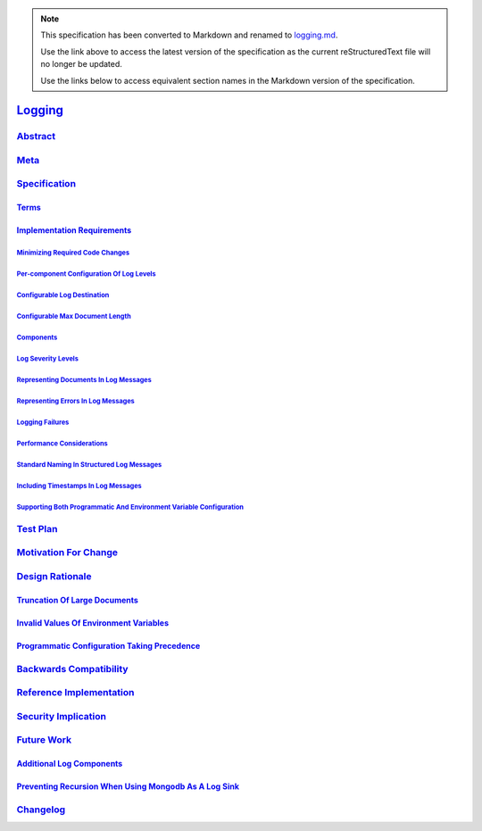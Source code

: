 
.. note::
  This specification has been converted to Markdown and renamed to
  `logging.md <logging.md>`_.  

  Use the link above to access the latest version of the specification as the
  current reStructuredText file will no longer be updated.

  Use the links below to access equivalent section names in the Markdown version of
  the specification.

##########
`Logging`_
##########

.. _logging: ./auth.md#logging

`Abstract`_
***********

.. _abstract: ./auth.md#abstract

`Meta`_
*******

.. _meta: ./auth.md#meta

`Specification`_
****************

.. _specification: ./auth.md#specification

`Terms`_
========

.. _terms: ./auth.md#terms

`Implementation Requirements`_
==============================

.. _implementation requirements: ./auth.md#implementation-requirements

`Minimizing Required Code Changes`_
-----------------------------------

.. _minimizing required code changes: ./auth.md#minimizing-required-code-changes

`Per-component Configuration Of Log Levels`_
--------------------------------------------

.. _per-component configuration of log levels: ./auth.md#per-component-configuration-of-log-levels

`Configurable Log Destination`_
-------------------------------

.. _configurable log destination: ./auth.md#configurable-log-destination

`Configurable Max Document Length`_
-----------------------------------

.. _configurable max document length: ./auth.md#configurable-max-document-length

`Components`_
-------------

.. _components: ./auth.md#components

`Log Severity Levels`_
----------------------

.. _log severity levels: ./auth.md#log-severity-levels

`Representing Documents In Log Messages`_
-----------------------------------------

.. _representing documents in log messages: ./auth.md#representing-documents-in-log-messages

`Representing Errors In Log Messages`_
--------------------------------------

.. _representing errors in log messages: ./auth.md#representing-errors-in-log-messages

`Logging Failures`_
-------------------

.. _logging failures: ./auth.md#logging-failures

`Performance Considerations`_
-----------------------------

.. _performance considerations: ./auth.md#performance-considerations

`Standard Naming In Structured Log Messages`_
---------------------------------------------

.. _standard naming in structured log messages: ./auth.md#standard-naming-in-structured-log-messages

`Including Timestamps In Log Messages`_
---------------------------------------

.. _including timestamps in log messages: ./auth.md#including-timestamps-in-log-messages

`Supporting Both Programmatic And Environment Variable Configuration`_
----------------------------------------------------------------------

.. _supporting both programmatic and environment variable configuration: ./auth.md#supporting-both-programmatic-and-environment-variable-configuration

`Test Plan`_
************

.. _test plan: ./auth.md#test-plan

`Motivation For Change`_
************************

.. _motivation for change: ./auth.md#motivation-for-change

`Design Rationale`_
*******************

.. _design rationale: ./auth.md#design-rationale

`Truncation Of Large Documents`_
================================

.. _truncation of large documents: ./auth.md#truncation-of-large-documents

`Invalid Values Of Environment Variables`_
==========================================

.. _invalid values of environment variables: ./auth.md#invalid-values-of-environment-variables

`Programmatic Configuration Taking Precedence`_
===============================================

.. _programmatic configuration taking precedence: ./auth.md#programmatic-configuration-taking-precedence

`Backwards Compatibility`_
**************************

.. _backwards compatibility: ./auth.md#backwards-compatibility

`Reference Implementation`_
***************************

.. _reference implementation: ./auth.md#reference-implementation

`Security Implication`_
***********************

.. _security implication: ./auth.md#security-implication

`Future Work`_
**************

.. _future work: ./auth.md#future-work

`Additional Log Components`_
============================

.. _additional log components: ./auth.md#additional-log-components

`Preventing Recursion When Using Mongodb As A Log Sink`_
========================================================

.. _preventing recursion when using mongodb as a log sink: ./auth.md#preventing-recursion-when-using-mongodb-as-a-log-sink

`Changelog`_
************

.. _changelog: ./auth.md#changelog

